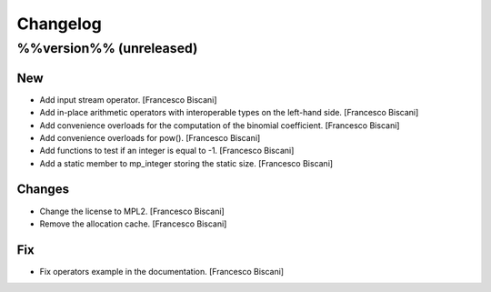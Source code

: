 Changelog
=========

%%version%% (unreleased)
------------------------

New
~~~

- Add input stream operator. [Francesco Biscani]

- Add in-place arithmetic operators with interoperable types on the
  left-hand side. [Francesco Biscani]

- Add convenience overloads for the computation of the binomial
  coefficient. [Francesco Biscani]

- Add convenience overloads for pow(). [Francesco Biscani]

- Add functions to test if an integer is equal to -1. [Francesco
  Biscani]

- Add a static member to mp_integer storing the static size. [Francesco
  Biscani]

Changes
~~~~~~~

- Change the license to MPL2. [Francesco Biscani]

- Remove the allocation cache. [Francesco Biscani]

Fix
~~~

- Fix operators example in the documentation. [Francesco Biscani]


